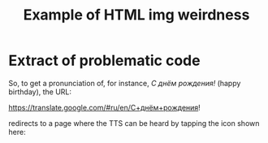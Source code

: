 #+OPTIONS: H:2 num:nil toc:nil
#+STARTUP: indent odd hidestars
#+STARTUP: entitiespretty
#+TITLE: Example of HTML img weirdness
* Extract of problematic code
So, to get a pronunciation of, for instance, /С днём рождения!/ (happy birthday), the URL:

https://translate.google.com/#ru/en/С+днём+рождения!

redirects to a page where the TTS can be heard by tapping the icon shown here:

#+CAPTION: Google Translate example
#+ATTR_HTML: width 800
#+ATTR_HTML: :alt A screenshot from a browser showing Google Translate with «С днём рождения!» :title Google Translate example :align center
[[./img/translate-example.jpg]]
